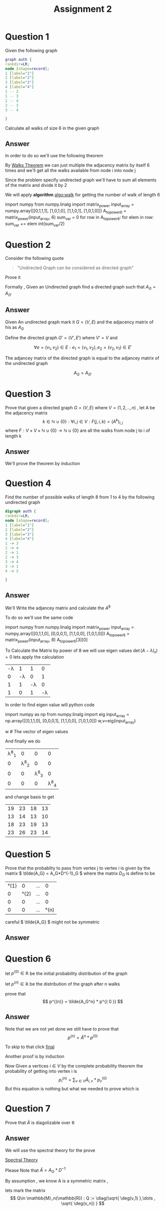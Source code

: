 #+title: Assignment 2

#+LATEX_CLASS: article
#+LATEX_CLASS_OPTIONS: [a4paper]
#+LATEX_CLASS_OPTIONS: [9pt,twocolumn]
#+LATEX_HEADER: \usepackage{algpseudocode}
#+LATEX_HEADER: \usepackage{algorithm}
#+LATEX_HEADER: \usepackage{cleveref}
#+LATEX_HEADER: \usepackage{amsthm}
#+LATEX_HEADER: \usepackage{pythonhighlight}
#+LATEX_HEADER: \usepackage{amsmath}
#+LATEX_HEADER_EXTRA:  \usepackage{mdframed}
#+LATEX_HEADER_EXTRA: \BeforeBeginEnvironment{minted}{\begin{mdframed}}
#+LATEX_HEADER_EXTRA: \AfterEndEnvironment{minted}{\end{mdframed}}
#+LATEX_HEADER_EXTRA: \newtheorem{theorem}{Theorem}
#+LATEX_HEADER_EXTRA: \DeclareMathOperator{\diag}{diag}
#+OPTIONS: toc:nil
#+OPTIONS: num:nil


* Question 1

Given the following graph

#+BEGIN_SRC dot :file Question1_graph.png
graph auth {
rankdir=LR;
node [shape=record];
1 [label="1"]
2 [label="2"]
3 [label="3"]
4 [label="4"]
1 -- 2
1 -- 3
1 -- 4
2 -- 3
3 -- 4

}
#+END_SRC

#+RESULTS:
[[file:Question1_graph.png]]

Calculate all walks of size 6 in the given graph


** Answer
In order to do so we'll use the following theorem

#+name: theorem:walk
\begin{theorem} [ Walks Theorem ]
If A is the adjacency matrix of a graph or digraph G with vertices \( \{v1, . . . vn\} \), then the i, j entry
of \(A^k\) is the number of walks of length k from \(v_i\) to \(v_j\)
\end{theorem}

By [[theorem:walk][Walks Theorem]] we can just multiple the adjacency matrix by itself 6 times
and we'll get all the walks available from node i into node j

Since the problem specify undirected graph we'll have to sum all elements of the matrix and divide it by 2

\newpage
#+NAME: algo:walk
\begin{algorithm}
\caption{All walks of length 6 }
\begin{algorithmic}
\State \(n \gets 6 \) \Comment{6 => length of walk}
\State \( Adj  \) \Comment{adjacency matrix}
\State \( M \gets I \)
\While{ \(n \neq 0 \) }
\State \( M \gets M \times Adj \) \Comment{Matrix Multiples}
\EndWhile
\State \( sum \gets 0 \)
\While{ $a \in M $}
\State \( sum \gets sum + a \)
\EndWhile
\end{algorithmic}
\end{algorithm}

We will apply *algorithm* [[algo:walk]]  for getting the number of walk of length 6

#+name: calculate:walks
#+ATTR_LATEX: :environment python
#+begin_example python :session :results value :exports both
import numpy
from numpy.linalg import matrix_power
input_array = numpy.array([[0,1,1,1],
                           [1,0,1,0],
                           [1,1,0,1],
                           [1,0,1,0]])
A_to_power6 = matrix_power(input_array, 6)
sum_var = 0
for row in A_to_power6:
    for elem in row:
        sum_var += elem
int(sum_var/2)
# output is 557
#+end_example



* Question 2
Consider the following quote
#+BEGIN_QUOTE
"Undirected Graph can be considered as directed graph"
#+END_QUOTE
Prove it

Formally , Given an Undirected graph find a directed graph such that \( A_G = A_{G'}  \)


** Answer
Given An undirected graph mark it \( G=(V,E) \) and the adjacency matrix of his as \( A_G \)

Define the directed graph \(G'=(V',E')\) where \(V'=V\) and

\[ \forall e=(v_1,v_2)\in E : e_1=(v_1,v_2) , e_2=(v_2,v_1)\in E'  \]

The adjancey matrix of the directed graph is equal to the adjancey matrix of the undirected graph

\[ A_G=A_{G'} \]



* Question 3
Prove that given a directed graph \(G=(V,E)\) where \(V=(1,2,..,n)\) , let A be the adjacency matrix
\[ k \in \mathbb{N}\cup{\{0\}}: \forall i,j\in V : F(j,i ,k)=(A^k)_{i,j} \]
where \( F:V \times V \times \mathbb{N}\cup{\{0\}} \rightarrow \mathbb{N}\cup{\{0\}} \)
are all the walks from node j to i of length k

** Answer
We'll prove the theorem by induction
\begin{proof}
By induction

\underline{\textbf{Base Case:}}
For k = 1, \( A^k = A \), and there is a walk of length 1 between i and j
if and only if \(a_{ij} = 1\), thus the result holds.


\underline{\textbf{Step Case:}}
Assume the proposition holds for
\( k = n \) and consider the matrix \( A_{n+l} = A_nA \), By the inductive hypothesis, the
\( (i,j)^{th} \) entry of \( A_n \) counts the number of walks of length n between vertices i
and j. Now, the number of walks of length n + 1 between i and j equals the
number of walks of length n from vertex i to each vertex v that is adjacent to j.
But this is the \( (i,j)^{th} \) entry of \( A^nA = A^{n+1} \) the non-zero entries of the column
of A corresponding to v are precisely the first neighbours of v. Thus the result
follows by induction on n
\end{proof}

* Question 4
Find the number of possible walks of length 8 from 1 to 4 by the following undirected graph

#+BEGIN_SRC dot :file Question4_graph.png
digraph auth {
rankdir=LR;
node [shape=record];
1 [label="1"]
2 [label="2"]
3 [label="3"]
4 [label="4"]
1 -> 3
1 -> 4
2 -> 1
2 -> 3
3 -> 4
3 -> 1
4 -> 2

}
#+END_SRC


#+RESULTS:
[[file:Question4_graph.png]]
** Answer
We'll Write the adjancey matrix and calculate the \( A^8 \)

To do so we'll use the same code

#+name: calculate:question4:walks
#+ATTR_LATEX: :environment python
#+begin_example python :session :results value :exports both
import numpy
from numpy.linalg import matrix_power
input_array = numpy.array([[0,1,1,0],
                           [0,0,0,1],
                           [1,1,0,0],
                           [1,0,1,0]])
A_to_power6 = matrix_power(input_array, 8)
A_to_power6[3][0]
# output is 23
#+end_example

#+begin_src python :session :results value :exports none
import numpy
from numpy.linalg import matrix_power
input_array = numpy.array([[0,1,1,0],
                           [0,0,0,1],
                           [1,1,0,0],
                           [1,0,1,0]])
A_to_power6 = matrix_power(input_array, 8)
A_to_power6[3][0]
# output is 23
#+end_src

#+RESULTS:
: 23


To Calculate the Matrix by power of 8 we will use eigen values \( \det(A-\lambda I_n) = 0 \) lets apply the calculation
#+attr_latex: :mode math :environment vmatrix :math-prefix \det(A-\lambda I_n) = :math-suffix = 0
| -\lambda |        1 |        1 |        0 |
|        0 | -\lambda |        0 |        1 |
|        1 |        1 | -\lambda |        0 |
|        1 |        0 |        1 | -\lambda |

In order to find eigen value will python code
#+name: calculate:question4:walks
#+ATTR_LATEX: :environment python
#+begin_example python :session :results value :exports both
import numpy as np
from numpy.linalg import eig
input_array = np.array([[0,1,1,0],
                           [0,0,0,1],
                           [1,1,0,0],
                           [1,0,1,0]])
w,v=eig(input_array)

w # The vector of eigen values
# w = | 1.69 | -1 | +0.j | -0.347-1.028j |

#+end_example

#+begin_src python :session :results value :exports none
import numpy as np
from numpy.linalg import eig
input_array = np.array([[0,1,1,0],
                        [0,0,0,1],
                        [1,1,0,0],
                        [1,0,1,0]])
w,v=eig(input_array)
w # The vector of eigen values = | 1.69562077+0.j | -1 | +0.j | -0.34781038-1.02885225j |

#+end_src

#+RESULTS:
| 1.69562077+0.j | -1 | +0.j | -0.34781038+1.02885225j | -0.34781038-1.02885225j |

And finally we do
#+attr_latex: :mode math :environment pmatrix :math-prefix p^{-1}A^8p =
| \lambda^8_1 |           0 |           0 |           0 |
|           0 | \lambda^8_2 |           0 |           0 |
|           0 |           0 | \lambda^8_3 |           0 |
|           0 |           0 |           0 | \lambda^8_4 |


and change basis to get

#+attr_latex: :mode math :environment pmatrix :math-prefix A^8 =
| 19 | 23 | 18 | 13 |
| 13 | 14 | 13 | 10 |
| 18 | 23 | 19 | 13 |
| 23 | 26 | 23 | 14 |
* Question 5
Prove that the probablity to pass from vertex j to vertex i is given by
the matrix \( \tilde{A_G} = A_G*D^{-1}_G \)
where the matrix \( D_G \) is define to be

#+attr_latex: :mode math :environment pmatrix :math-prefix D_G =
| \deg(1) |       0 | ... |       0 |
|       0 | \deg(2) | ... |       0 |
|       0 |       0 | ... |       0 |
|       0 |       0 | ... | \deg(n) |



careful \( \tilde{A_G} \) might not be symmetric

** Answer

\begin{proof}
Since G is undirected graph and the probablity to travel from j to i is even distributed ,
the probability matrix is to divide the matrix \(A_G\) column j by \( \deg(j) \) for each \( j \in \mathbb{N}\cap [1,n] \)
or more formally
\[
\forall j \in \mathbb{N}\cap [1,n] \,, ( \hat{A_G} )_{i,j} := \frac{(A_G)_{i,j}}{\deg(j)}
\]

But Happily this is exactly equivalent to simply multiply the following matrix
\[
\tilde{A_G} = A_G*D^{-1}_G
\]
i.e
\[
\tilde{A_G} = \hat{A_G}
\]
Which is what we want it to be
\end{proof}


* Question 6
let \(p^{(0)}\in \mathbb{R} \) be the initial probability distribution of the graph

let \(p^{(n)} \in \mathbb{R}\) be the distribution of the graph after n walks

prove that
\[
p^{(n)} = \tilde{A_G^n} * p^{( 0 )}
\]



** Answer
\begin{proof}
Given a vertex j and vertex i we first want to find all possible walks from j to i with length n ,

We have already proven that the number of possible walks are \( ( A_G^n )_{i,j} \)

In order to get the required probability we need to find the sum of all walks from j to any vertex i.e
\[
\sigma _j = \sum _{i\in V} ( A_G )_{i,j}^{n}
\]

\[
( Prob )_{i,j} = \frac{(A_G^n)_{i,j}} { \sigma _j }
\]

Ultimately , I have proven that the probability of walking n walks from vertex j to i is simply
\( \tilde{A}^n \)

\end{proof}

Note that we are not yet done we still have to prove that
\[
p^{(n)} = \tilde{A}^n * p^{(0)}
\]

To skip to that click [[final:prove][final]]

Another proof is by induction

\begin{proof}
\( \tilde{A}^{m+1} = \tilde{A} * \tilde{A}^{m}\)

\underline{\textbf{Base Case:}}
for n=0 we have \(\tilde{A} = \tilde{A}\)

\underline{\textbf{Step Case:}}
Given that the claim is true for \(n\in \mathbb{N}\) we will prove it for \(n+1\) ,
more specificly given j and i we are searching for the probablity of going from j to i  after \(n+1\) walks

Since by assumption we already know the probabilty of walking n long from j to any \(v\in V\)
 which is \( (A_G^n)_{v,j} \) and also
we know the probablity of getting from any vertex v into vertex i which is \( ( A_G )_{i,v}  \)

The probabilty of getting from j to i after n+1 walks is by conditional probabilty

\[ Prob^{(n+1)} =  \sum_{v\in V} (A_G)_{i,v}*(A_G^n)_{v,j}\]
since
\[
P(B) = \sum_{i} P(B|A_i) \,, \sum _{i} P(A_i) = 1
\]

This equation is nothing but \( \tilde{A}^{m+1} = \tilde{A} * \tilde{A}^{m}\)
\end{proof}

Now Given a vertices \(i \in V\) by the complete probability theorem the probability of getting into vertex i is
\[ p^{(n)}_i = \sum_{v \in V} \tilde{A}_{i,v}*p^{(0)}_v \]
But this equation is nothing but what we needed to prove which is
#+NAME: final:prove
\begin{equation}
p^{(n)} = \tilde{A}^n * p^{(0)}
\end{equation}



* Question 7
Prove that \( \tilde{A} \) is diagolizable over \( \mathbb{R} \)

** Answer
We will use the spectral theory for the prove

[[https://en.wikipedia.org/wiki/Spectral_theory][Spectral Theory]]

\begin{math}
\underline{\textbf{Reminder:}}
\end{math}
Please Note that \( \tilde{A}=A_G*D^{-1}\)

By assumption , we know A is a symmetric matrix ,

lets mark the matrix
\[ Q\in \mathbb{M}_n(\mathbb{R}) : Q := \diag(\sqrt{ \deg(v_1) },\dots , \sqrt{ \deg(v_n)) } \]

Observe the following logic:

\[
Q^{-1}*\tilde{A}*Q=Q^{-1}*A*D^{-1}*Q=Q^{-1}*A*Q^{-1}
\]
where \(A=A^{t}\)

\begin{align*}
(Q^{-1}*A*Q^{-1})^{t}&=(A*Q^{-1})^t*(Q^{-1})^t= \\
                    &=(Q^{-1})^t*A^t*(Q^{-1})^t \\
                    &=(Q^{-1})^t*A*(Q^{-1})^t \\
                    &=Q^{-1}*A*Q^{-1}
\end{align*}
By this equation we can infer that the matrix

\(Q^{-1}*\tilde{A}*Q\) is
a symmetric matrix which means that we can use on it the spectral theory

\[
\exists P\in \mathbb{M}_n(\mathbb{R}) : P^{-1}*(Q^{-1}*\tilde{A}*Q)*P = \diag(\lambda _1 , \lambda _2 , \dots , \lambda _n)
\]
\[
=(QP)^{-1}\tilde{A}QP
\]

So I have found a matrix QP which diagolize the matrix \(\tilde{A}\)





* Question 8

let \(\lambda\) be an eigen value of \(\tilde{A}\) proof that
\(\lambda\in [-1,1]\)

** Answer
I'll prove it by contradiction , on the matrix \(\tilde{A}^t\), let \(\lambda\) be eigen value of \(\tilde{A}\)
\[\exists v\in V : \tilde{A}v=\lambda v\]
for some \(\lambda > 1 \)

Since the row of the matrix \(\tilde{A}^t\) sums to 1 , each element of \(\tilde{A}^tx\) is an
[[https://en.wikipedia.org/wiki/Convex_combination][convex combination]] of the components of x , which can't be greater than a \(x_{max}\) where \(x_{max}\) is the maxium
element of the vector x .

Let's see it formally

\[
x_{max} := \max_{j\in\mathbb{N}\cap [1,n]}{|x_j|}
\]
\[
\alpha := \tilde{A}^t
\]
\[
\forall \mathbb{N}\cap [1,n] \sum_{j=1}^{n} \alpha_{ij} = 1
\]
\begin{align*}
\forall x\in \mathbb{R}^{n} \,, \forall i\in\mathbb{N}\cap [1,n]  \,, \sum_{j=1}^n\alpha _{ij} x_{j}  &\leq\sum_{j=1}^n \alpha_{ij}x_{max}= \\
                                                                    &=x_{max} \sum_{j=1}^{n} \alpha_{ij} = x_{max}
\end{align*}
In conclusion

#+name: label:equ1
\begin{equation}
(\tilde{A}^t x)_{max} \leq x_{max}
\end{equation}

On the other hand , At least one element of \(\lambda x \) is greater than \(x_{max}\) , which proves that
\(\lambda > 1\) is impossible

Or , more precisely , let \(\lambda > 1\) be an eigen value of the matrix
\(\tilde{A}^t\) and let \(v_{\lambda}\) be the normalized eigen vector of
eigen value \(\lambda\) then

#+name: label:equ2
\begin{equation}
(v_{\lambda})_{max} <
\lambda (v_{\lambda})_{max} =
( \lambda v_{\lambda} )_{max} =
( \tilde{A}^t v_{\lambda} )_{max}
\end{equation}

By equation [[label:equ1]] we can select \(x:=v_{\lambda}\) and we'll have
\(
(\tilde{A}^t v_{\lambda})_{max} \leq (v_{\lambda})_{max}
\) which contradict equation [[label:equ2]]





* Introduction
#+BEGIN_COMMENT
Kruskal's algorithm[1] finds a minimum spanning forest of an undirected edge-weighted graph. If the graph is connected, it finds a minimum spanning tree. (A minimum spanning tree of a connected graph is a subset of the edges that forms a tree that includes every vertex, where the sum of the weights of all the edges in the tree is minimized. For a disconnected graph, a minimum spanning forest is composed of a minimum spanning tree for each connected component.) It is a greedy algorithm in graph theory as in each step it adds the next lowest-weight edge that will not form a cycle to the minimum spanning forest.[2]



This algorithm first appeared in Proceedings of the American Mathematical Society, pp. 48–50 in 1956, and was written by Joseph Kruskal.[3] It was rediscovered by Loberman & Weinberger (1957).[4]

Other algorithms for this problem include Prim's algorithm, the reverse-delete algorithm, and Borůvka's algorithm.

#+END_COMMENT

* Simple pseudo code
#+BEGIN_COMMENT

Here is some code

This is some random text



#+begin_mdframed
\begin{algorithmic}
\State $i \gets 10$
\If{$i\geq 5$}
    \State $i \gets i-1$
\Else
    \If{$i\leq 3$}
        \State $i \gets i+2$
    \EndIf
\EndIf
\end{algorithmic}
#+end_mdframed

bla bla bla


Another Example , please note the following


\begin{algorithm}
\caption{An algorithm with caption}\label{alg:cap}
\begin{algorithmic}
\Require $n \geq 0$
\Ensure $y = x^n$
\State $y \gets 1$
\State $X \gets x$
\State $N \gets n$
\While{$N \neq 0$}
\If{$N$ is even}
    \State $X \gets X \times X$
    \State $N \gets \frac{N}{2}$  \Comment{This is a comment}
\ElsIf{$N$ is odd}
    \State $y \gets y \times X$
    \State $N \gets N - 1$
\EndIf
\EndWhile
\end{algorithmic}
\end{algorithm}

#+END_COMMENT
